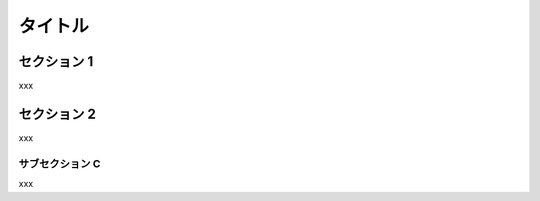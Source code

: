 ========
タイトル
========

セクション 1
============

xxx

セクション 2
============

xxx

サブセクション C
----------------

xxx
